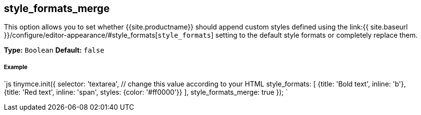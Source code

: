 [#style_formats_merge]
== style_formats_merge

This option allows you to set whether {{site.productname}} should append custom styles defined using the link:{{ site.baseurl }}/configure/editor-appearance/#style_formats[`style_formats`] setting to the default style formats or completely replace them.

*Type:* `Boolean`
*Default:* `false`

[discrete#example]
===== Example

`js
tinymce.init({
  selector: 'textarea',  // change this value according to your HTML
  style_formats: [
    {title: 'Bold text', inline: 'b'},
    {title: 'Red text', inline: 'span', styles: {color: '#ff0000'}}
  ],
  style_formats_merge: true
});
`
